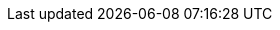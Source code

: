 ++++
<img src="http://vg08.met.vgwort.de/na/da0d35dea6314818ab2a0a5cc47b89db" width="1" height="1" alt="" />
++++



